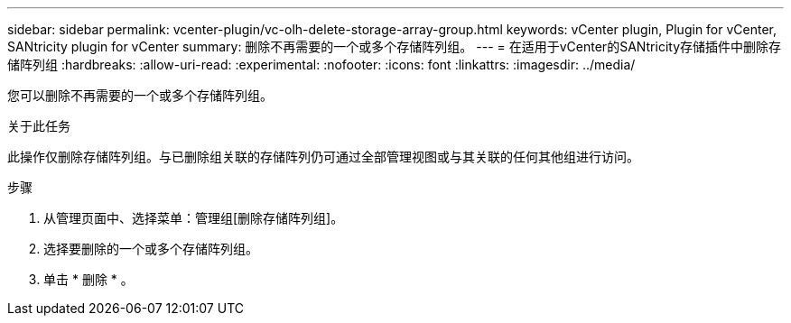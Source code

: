 ---
sidebar: sidebar 
permalink: vcenter-plugin/vc-olh-delete-storage-array-group.html 
keywords: vCenter plugin, Plugin for vCenter, SANtricity plugin for vCenter 
summary: 删除不再需要的一个或多个存储阵列组。 
---
= 在适用于vCenter的SANtricity存储插件中删除存储阵列组
:hardbreaks:
:allow-uri-read: 
:experimental: 
:nofooter: 
:icons: font
:linkattrs: 
:imagesdir: ../media/


[role="lead"]
您可以删除不再需要的一个或多个存储阵列组。

.关于此任务
此操作仅删除存储阵列组。与已删除组关联的存储阵列仍可通过全部管理视图或与其关联的任何其他组进行访问。

.步骤
. 从管理页面中、选择菜单：管理组[删除存储阵列组]。
. 选择要删除的一个或多个存储阵列组。
. 单击 * 删除 * 。

